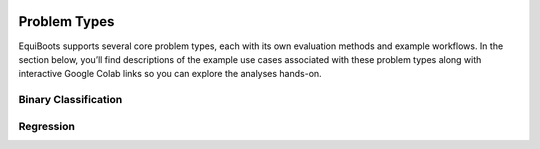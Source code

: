 .. _ipynb_notebooks:   

.. raw:: html

   <div class="no-click">

.. image:: ../assets/EquiBoots.png
   :alt: EquiBoots Logo
   :align: left
   :width: 300px

.. raw:: html

   <div style="height: 130px;"></div>
   </div>   

Problem Types
======================

EquiBoots supports several core problem types, each with its own evaluation methods and example workflows.  
In the section below, you’ll find descriptions of the example use cases associated with these problem types along with interactive Google Colab links so you can explore the analyses hands-on.

Binary Classification
~~~~~~~~~~~~~~~~~~~~~~~~~~~~~~

.. raw:: html

   <p>
     <a href="https://colab.research.google.com/drive/1BrPCOO84nRYssX9JvQcAAC9azVmmGKjB?authuser=1" target="_blank">
       <b>Example Use Case:</b> Predicting whether adult income exceeds $50K based on demographic features.
     </a>
   </p>

Regression
~~~~~~~~~~~~~~~~~~~~~~

.. raw:: html

   <p>
     <a href="https://colab.research.google.com/drive/1VTZLCeuSwTtH9gbHPkCeXm-ovTqFmv6F#scrollTo=-iwzgLeE2_Aj" target="_blank">
       <b>Example Use Case:</b> Predicting final student grades using academic, demographic, and behavioral factors from the UCI Student Performance dataset.
     </a>
   </p>


.. raw:: html

   <div style="height: 50px;"></div>
   
